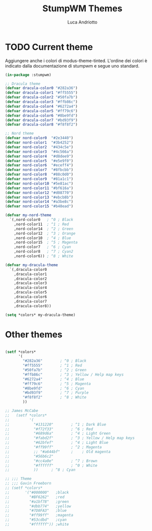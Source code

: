 #+TITLE: StumpWM Themes
#+AUTHOR: Luca Andriotto
#+PROPERTY: header-args :tangle themes.lisp
#+auto_tangle: t
#+DESCRIPTION: Qualche tema per rendere più allettante l'esperienza utente.
#+STARTUP: showeverything
#+OPTIONS: toc:2

* TODO Current theme
Aggiungere anche i colori di modus-theme-tinted.  L'ordine dei colori
è indicato dalla documentazione di stumpwm e segue uno standard.
#+begin_src lisp
  (in-package :stumpwm)

  ;; Dracula theme
  (defvar dracula-color0 "#282a36")
  (defvar dracula-color1 "#ff5555")
  (defvar dracula-color2 "#50fa7b")
  (defvar dracula-color3 "#ffb86c")
  (defvar dracula-color4 "#6272a4")
  (defvar dracula-color5 "#ff79c6")
  (defvar dracula-color6 "#8be9fd")
  (defvar dracula-color7 "#bd93f9")
  (defvar dracula-color8 "#f8f8f2")

  ;; Nord theme
  (defvar nord-color0  "#2e3440")
  (defvar nord-color1  "#3b4252")
  (defvar nord-color2  "#434c5e")
  (defvar nord-color3  "#4c566a")
  (defvar nord-color4  "#d8dee9")
  (defvar nord-color5  "#e5e9f0")
  (defvar nord-color6  "#eceff4")
  (defvar nord-color7  "#8fbcbb")
  (defvar nord-color8  "#88c0d0")
  (defvar nord-color9  "#81a1c1")
  (defvar nord-color10 "#5e81ac")
  (defvar nord-color11 "#bf616a")
  (defvar nord-color12 "#d08770")
  (defvar nord-color13 "#ebcb8b")
  (defvar nord-color14 "#a3be8c")
  (defvar nord-color15 "#b48ead")

  (defvar my-nord-theme
    `(,nord-color0   ; ^0 ; Black
      ,nord-color11  ; ^1 ; Red
      ,nord-color14  ; ^2 ; Green
      ,nord-color12  ; ^3 ; Orange
      ,nord-color10  ; ^4 ; Blue
      ,nord-color15  ; ^5 ; Magenta
      ,nord-color7   ; ^6 ; Cyan
      ,nord-color8   ; ^7 ; Cyan2
      ,nord-color6)) ; ^8 ; White

  (defvar my-dracula-theme
    `(,dracula-color0
      ,dracula-color1
      ,dracula-color2
      ,dracula-color3
      ,dracula-color4
      ,dracula-color5
      ,dracula-color6
      ,dracula-color7
      ,dracula-color8))

  (setq *colors* my-dracula-theme)

#+end_src

* Other themes
#+begin_src lisp :tangle no

  (setf *colors*
        '(
          "#282a36"        ; ^0 ; Black
          "#ff5555"        ; ^1 ; Red
          "#50fa7b"        ; ^2 ; Green
          "#ffb86c"        ; ^3 ; Yellow / Help map keys
          "#6272a4"        ; ^4 ; Blue
          "#ff79c6"        ; ^5 ; Magenta
          "#8be9fd"        ; ^6 ; Cyan
          "#bd93f9"        ; ^7 ; Purple
          "#f8f8f2"        ; ^8 ; White
          ))

  ;; James McCabe
  ;;   (setf *colors*
  ;;         '(
  ;;           "#131220"        ; ^1 ; Dark Blue
  ;;           "#f72f33"        ; ^6 ; Red
  ;;           "#689d6a"        ; ^4 ; Light Green
  ;;           "#fabd2f"        ; ^3 ; Yellow / Help map keys
  ;;           "#62bfef"        ; ^4 ; Light Blue
  ;;           "#ff99ff"        ; ^2 ; Magenta
  ;;           ;; "#a644bf"     ;    ; Old magenta
  ;;           "#56b6c2"
  ;;           "#cc4a0e"        ; ^7 ; Brown
  ;;           "#ffffff"        ; ^0 ; White
  ;;           ))      ; ^8 ; Cyan 

  ;; ;;; Theme
  ;; ;;; Gavin Freeborn
  ;; (setf *colors*
  ;;       '("#000000"   ;black
  ;;         "#BF6262"   ;red
  ;;         "#a1bf78"   ;green
  ;;         "#dbb774"   ;yellow
  ;;         "#7D8FA3"   ;blue
  ;;         "#ff99ff"   ;magenta
  ;;         "#53cdbd"   ;cyan
  ;;         "#ffffff")) ;white
#+end_src
